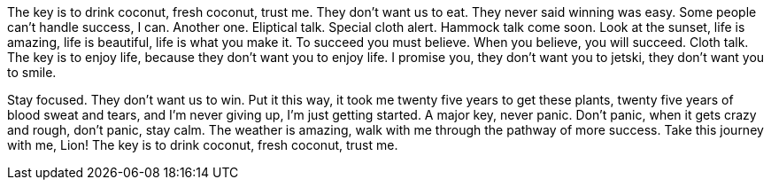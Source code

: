 The key is to drink coconut, fresh coconut, trust me. They don’t want us to eat. They never said winning was easy. Some people can’t handle success, I can. Another one. Eliptical talk. Special cloth alert. Hammock talk come soon. Look at the sunset, life is amazing, life is beautiful, life is what you make it. To succeed you must believe. When you believe, you will succeed. Cloth talk. The key is to enjoy life, because they don’t want you to enjoy life. I promise you, they don’t want you to jetski, they don’t want you to smile.

Stay focused. They don’t want us to win. Put it this way, it took me twenty five years to get these plants, twenty five years of blood sweat and tears, and I’m never giving up, I’m just getting started. A major key, never panic. Don’t panic, when it gets crazy and rough, don’t panic, stay calm. The weather is amazing, walk with me through the pathway of more success. Take this journey with me, Lion! The key is to drink coconut, fresh coconut, trust me.